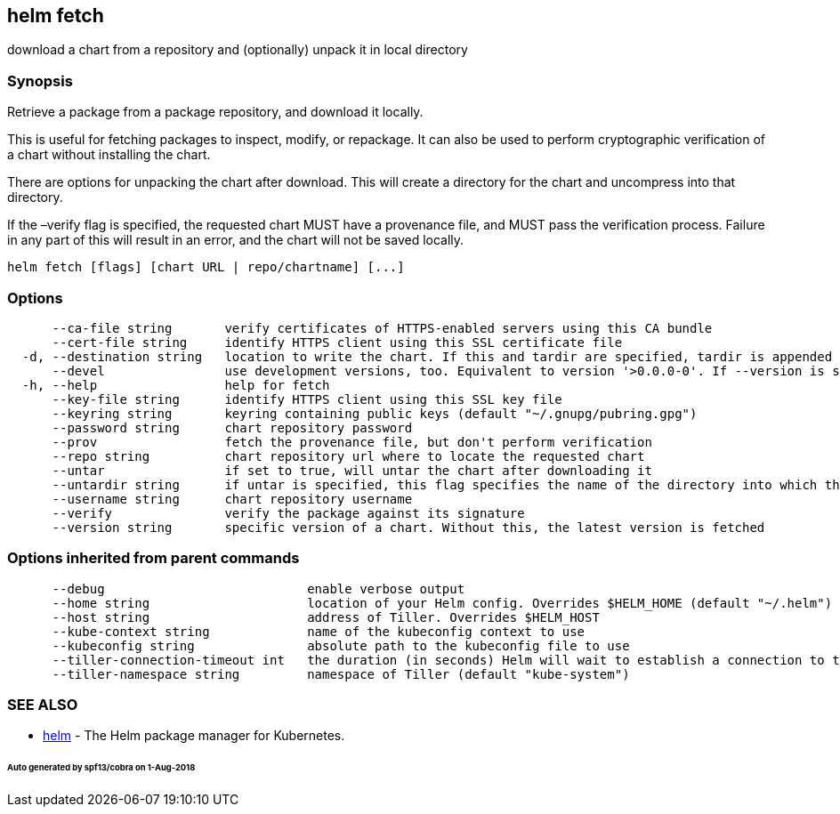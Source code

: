 == helm fetch

download a chart from a repository and (optionally) unpack it in local directory

=== Synopsis

Retrieve a package from a package repository, and download it locally.

This is useful for fetching packages to inspect, modify, or repackage. It can
also be used to perform cryptographic verification of a chart without installing
the chart.

There are options for unpacking the chart after download. This will create a
directory for the chart and uncompress into that directory.

If the –verify flag is specified, the requested chart MUST have a provenance
file, and MUST pass the verification process. Failure in any part of this will
result in an error, and the chart will not be saved locally.

[source]
----
helm fetch [flags] [chart URL | repo/chartname] [...]
----

=== Options

[source]
----
      --ca-file string       verify certificates of HTTPS-enabled servers using this CA bundle
      --cert-file string     identify HTTPS client using this SSL certificate file
  -d, --destination string   location to write the chart. If this and tardir are specified, tardir is appended to this (default ".")
      --devel                use development versions, too. Equivalent to version '>0.0.0-0'. If --version is set, this is ignored.
  -h, --help                 help for fetch
      --key-file string      identify HTTPS client using this SSL key file
      --keyring string       keyring containing public keys (default "~/.gnupg/pubring.gpg")
      --password string      chart repository password
      --prov                 fetch the provenance file, but don't perform verification
      --repo string          chart repository url where to locate the requested chart
      --untar                if set to true, will untar the chart after downloading it
      --untardir string      if untar is specified, this flag specifies the name of the directory into which the chart is expanded (default ".")
      --username string      chart repository username
      --verify               verify the package against its signature
      --version string       specific version of a chart. Without this, the latest version is fetched
----

=== Options inherited from parent commands

[source]
----
      --debug                           enable verbose output
      --home string                     location of your Helm config. Overrides $HELM_HOME (default "~/.helm")
      --host string                     address of Tiller. Overrides $HELM_HOST
      --kube-context string             name of the kubeconfig context to use
      --kubeconfig string               absolute path to the kubeconfig file to use
      --tiller-connection-timeout int   the duration (in seconds) Helm will wait to establish a connection to tiller (default 300)
      --tiller-namespace string         namespace of Tiller (default "kube-system")
----

=== SEE ALSO

* link:helm.html[helm] - The Helm package manager for Kubernetes.

====== Auto generated by spf13/cobra on 1-Aug-2018